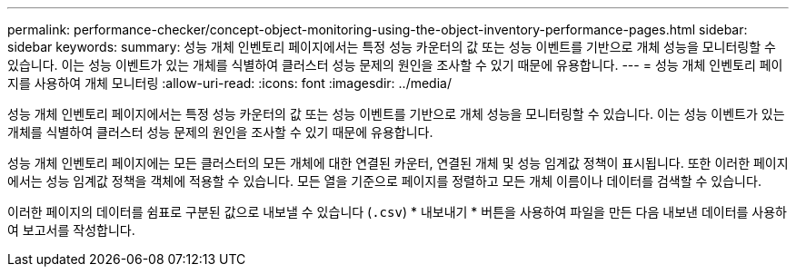 ---
permalink: performance-checker/concept-object-monitoring-using-the-object-inventory-performance-pages.html 
sidebar: sidebar 
keywords:  
summary: 성능 개체 인벤토리 페이지에서는 특정 성능 카운터의 값 또는 성능 이벤트를 기반으로 개체 성능을 모니터링할 수 있습니다. 이는 성능 이벤트가 있는 개체를 식별하여 클러스터 성능 문제의 원인을 조사할 수 있기 때문에 유용합니다. 
---
= 성능 개체 인벤토리 페이지를 사용하여 개체 모니터링
:allow-uri-read: 
:icons: font
:imagesdir: ../media/


[role="lead"]
성능 개체 인벤토리 페이지에서는 특정 성능 카운터의 값 또는 성능 이벤트를 기반으로 개체 성능을 모니터링할 수 있습니다. 이는 성능 이벤트가 있는 개체를 식별하여 클러스터 성능 문제의 원인을 조사할 수 있기 때문에 유용합니다.

성능 개체 인벤토리 페이지에는 모든 클러스터의 모든 개체에 대한 연결된 카운터, 연결된 개체 및 성능 임계값 정책이 표시됩니다. 또한 이러한 페이지에서는 성능 임계값 정책을 객체에 적용할 수 있습니다. 모든 열을 기준으로 페이지를 정렬하고 모든 개체 이름이나 데이터를 검색할 수 있습니다.

이러한 페이지의 데이터를 쉼표로 구분된 값으로 내보낼 수 있습니다 (`.csv`) * 내보내기 * 버튼을 사용하여 파일을 만든 다음 내보낸 데이터를 사용하여 보고서를 작성합니다.

